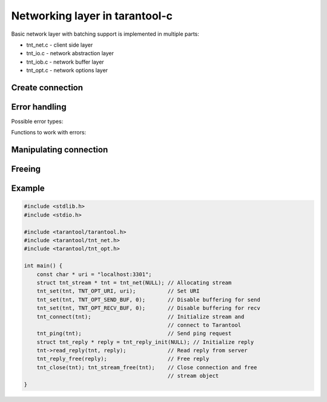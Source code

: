-------------------------------------------------------------------------------
                            Networking layer in tarantool-c
-------------------------------------------------------------------------------

Basic network layer with batching support is implemented in multiple parts:

* tnt_net.c - client side layer
* tnt_io.c  - network abstraction layer
* tnt_iob.c - network buffer layer
* tnt_opt.c - network options layer

=====================================================================
                        Create connection
=====================================================================

.. c:function:: struct tnt_stream *tnt_net(struct tnt_stream *s)

    Create a tarantool connection object. If ``s`` is NULL, then it'll be
    allocated.

    Returns NULL if can't allocate Memory

=====================================================================
                          Error handling
=====================================================================

Possible error types:

.. errtype:: TNT_EOK

    Not an error.

.. errtype:: TNT_EFAIL

    Failed to parse URI, bad protocol for sockets or bad configuration option
    for :func:`tnt_set`.

.. errtype:: TNT_EMEMORY

    Memory allocation failed.

.. errtype:: TNT_ESYSTEM

    System error, ``_errno`` would be set. Acquire it with :func:`tnt_errno`.

.. errtype:: TNT_EBIG

    Buffer is too big (in case send/read buffer is less then fragment you're
    trying to write in it/read from).

.. errtype:: TNT_ERESOLVE

    Failed to resolve hostname (gethostbyname(2) failed).

.. errtype:: TNT_ETMOUT

    Timeout was reached while ``connect``/``read``/``write``.

Functions to work with errors:

.. c:function:: enum tnt_error tnt_error(struct tnt_stream *s)

    Return errcode of last operation.

.. c:function:: char *tnt_strerror(struct tnt_stream *s)

    Format error as string message (in case it's :errtype:`TNT_ESYSTEM`, then
    driver uses system function ``strerror()`` to format message)

.. c:function:: int tnt_errno(struct tnt_stream *s)

    Get errno of last error (in case it's :errtype:`TNT_ESYSTEM`)

=====================================================================
                Manipulating connection
=====================================================================

.. c:function:: int tnt_set(struct tnt_stream *s, int opt, ...)

    Set options for connection, possible options are:

    * TNT_OPT_URI (``const char *``) - uri for connecting to tarantool.
    * TNT_OPT_TMOUT_CONNECT (``struct timeval *``) - option for setting timeout
      on connect.
    * TNT_OPT_TMOUT_SEND (``struct timeval *``) - option for setting timeout
      on send.
    * TNT_OPT_SEND_CB (``ssize_t (*send_cb_t)(struct tnt_iob *b, void *buf, \
      size_t len)``) - callback to be called instead of write into socket.
    * TNT_OPT_SEND_CBV (``ssize_t (*sendv_cb_t)(struct tnt_iob *b, const \
      struct iovec *iov, int iov_count)``) - callback to be called instead of
      write into socket.
    * TNT_OPT_SEND_BUF (``int``) - size of buffer for sending.
    * TNT_OPT_SEND_CB_ARG (``void *``) - context for send callbacks.
    * TNT_OPT_RECV_CB (``ssize_t (*recv_cb_t)(struct tnt_iob *b, void *buf, \
      size_t len)``) - callback to be called instead of read from socket.
    * TNT_OPT_RECV_BUF (``int``) - size of buffer for recv.
    * TNT_OPT_RECV_CB_ARG (``void *``) - context for recv callback.

    It will return -1 and store error in
    Can return TNT_EFAIL if can't parse URI or option is not defined.
    Can return TNT_EMEMORY if can't allocate memory for URI.

.. c:function:: int tnt_connect(struct tnt_stream *s)

    Connect to tarantool with preconfigured and allocated settings

    Returns -1 in one of next cases:

    * Can't connect
    * Can't read greeting
    * Can't authenticate (if login/password was provided with URI)
    * OOM while authenticating and getting schema
    * Can't parse schema

.. c:function:: void tnt_close(struct tnt_stream *s)

    Close connection to tarantool

.. c:function:: ssize_t tnt_flush(struct tnt_stream *s)

    Flush all buffered data to socket.

    Returns -1 in case of network error.

.. c:function:: int tnt_fd(struct tnt_stream *s)

    Return file descriptor of connection.

.. c:function:: int tnt_reload_schema(struct tnt_stream *s)

    Reload schema from server - old schema is purged and then new schema is
    downloaded/parsed from server.

    See also :ref:`schema-description`

.. c:function:: int32_t tnt_get_spaceno(struct tnt_stream *s, const char *space, size_t space_len)
                int32_t tnt_get_indexno(struct tnt_stream *s, int space, const char *index, size_t index_len)

    Get space/index number from their names. If you're using ``tnt_get_indexno``,
    then space number is required.

=====================================================================
                               Freeing
=====================================================================

.. c:function:: void tnt_stream_free(struct tnt_stream *s)

    This function is used to free every stream object in this library

=====================================================================
                             Example
=====================================================================

.. code-block:: c

    #include <stdlib.h>
    #include <stdio.h>

    #include <tarantool/tarantool.h>
    #include <tarantool/tnt_net.h>
    #include <tarantool/tnt_opt.h>

    int main() {
        const char * uri = "localhost:3301";
        struct tnt_stream * tnt = tnt_net(NULL); // Allocating stream
        tnt_set(tnt, TNT_OPT_URI, uri);          // Set URI
        tnt_set(tnt, TNT_OPT_SEND_BUF, 0);       // Disable buffering for send
        tnt_set(tnt, TNT_OPT_RECV_BUF, 0);       // Disable buffering for recv
        tnt_connect(tnt);                        // Initialize stream and
                                                 // connect to Tarantool
        tnt_ping(tnt);                           // Send ping request
        struct tnt_reply * reply = tnt_reply_init(NULL); // Initialize reply
        tnt->read_reply(tnt, reply);             // Read reply from server
        tnt_reply_free(reply);                   // Free reply
        tnt_close(tnt); tnt_stream_free(tnt);    // Close connection and free
                                                 // stream object
    }

